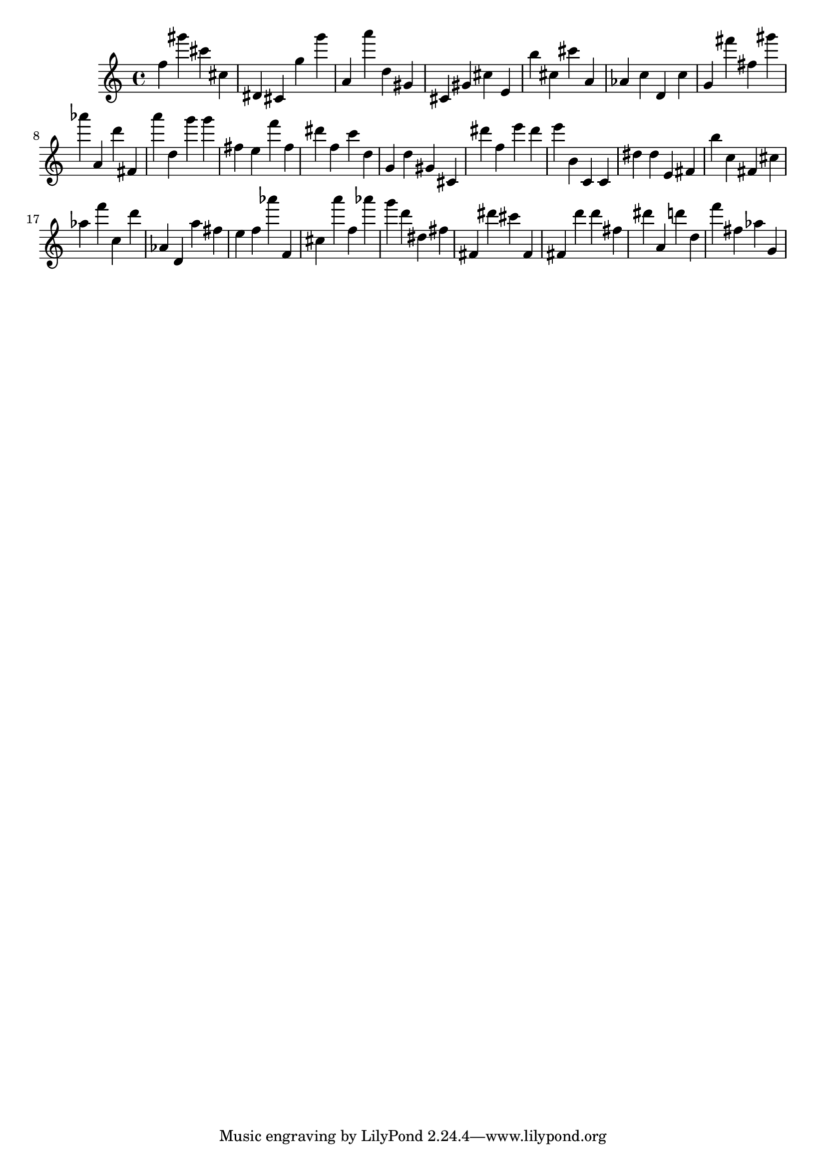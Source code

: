 \version "2.18.2"

\score {

{
\clef treble
f'' gis''' cis''' cis'' dis' cis' g'' g''' a' a''' d'' gis' cis' gis' cis'' e' b'' cis'' cis''' a' as' c'' d' c'' g' fis''' fis'' gis''' as''' a' d''' fis' a''' d'' g''' g''' fis'' e'' f''' fis'' dis''' f'' c''' d'' g' d'' gis' cis' dis''' f'' e''' dis''' e''' b' c' c' dis'' dis'' e' fis' b'' c'' fis' cis'' as'' f''' c'' d''' as' d' a'' fis'' e'' f'' as''' f' cis'' a''' f'' as''' g''' d''' dis'' fis'' fis' dis''' cis''' fis' fis' d''' d''' fis'' dis''' a' d''' d'' f''' fis'' as'' g' 
}

 \midi { }
 \layout { }
}